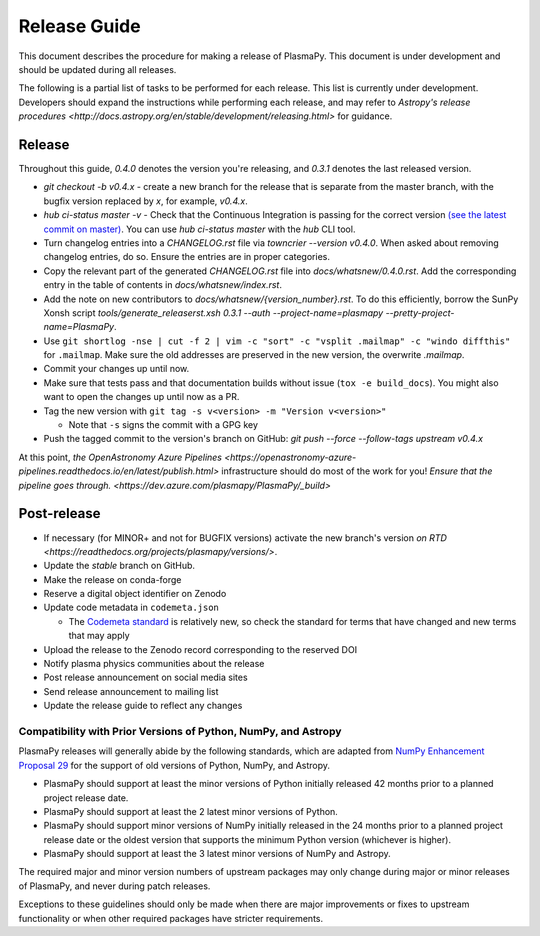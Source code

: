 *************
Release Guide
*************

This document describes the procedure for making a release of
PlasmaPy.  This document is under development and should be updated
during all releases.

The following is a partial list of tasks to be performed for each
release.  This list is currently under development.  Developers should
expand the instructions while performing each release, and may refer to
`Astropy's release procedures
<http://docs.astropy.org/en/stable/development/releasing.html>` for
guidance.

Release
-------

Throughout this guide, `0.4.0` denotes the version you're releasing,
and `0.3.1` denotes the last released version.

* `git checkout -b v0.4.x` - create a new branch for the release that is separate from the master
  branch, with the bugfix version replaced by `x`, for example, `v0.4.x`.

* `hub ci-status master -v` - Check that the Continuous Integration is passing for the correct
  version `(see the latest commit on master)
  <https://github.com/PlasmaPy/PlasmaPy/commits/master>`_. You can use `hub
  ci-status master` with the `hub` CLI tool.

* Turn changelog entries into a `CHANGELOG.rst` file via `towncrier --version
  v0.4.0`. When asked about removing changelog entries, do so. Ensure
  the entries are in proper categories.

* Copy the relevant part of the generated `CHANGELOG.rst` file into
  `docs/whatsnew/0.4.0.rst`. Add the corresponding entry in the
  table of contents in `docs/whatsnew/index.rst`.

* Add the note on new contributors to `docs/whatsnew/{version_number}.rst`. To
  do this efficiently, borrow the SunPy Xonsh script
  `tools/generate_releaserst.xsh 0.3.1 --auth --project-name=plasmapy
  --pretty-project-name=PlasmaPy`.

* Use ``git shortlog -nse | cut -f 2 | vim -c "sort" -c "vsplit .mailmap" -c
  "windo diffthis"`` for ``.mailmap``. Make sure the old addresses are
  preserved in the new version, the overwrite `.mailmap`.

* Commit your changes up until now.

* Make sure that tests pass and that documentation builds without issue (``tox
  -e build_docs``). You might also want to open the changes up until now as a
  PR.

* Tag the new version with ``git tag -s v<version> -m "Version v<version>"``

  * Note that ``-s`` signs the commit with a GPG key

* Push the tagged commit to the version's branch on GitHub: `git push --force
  --follow-tags upstream v0.4.x`

At this point, `the OpenAstronomy Azure Pipelines
<https://openastronomy-azure-pipelines.readthedocs.io/en/latest/publish.html>`
infrastructure should do most of the work for you! `Ensure that the pipeline
goes through. <https://dev.azure.com/plasmapy/PlasmaPy/_build>`

Post-release
------------

* If necessary (for MINOR+ and not for BUGFIX versions) activate the new
  branch's version `on RTD
  <https://readthedocs.org/projects/plasmapy/versions/>`.

* Update the `stable` branch on GitHub.

* Make the release on conda-forge

* Reserve a digital object identifier on Zenodo

* Update code metadata in ``codemeta.json``

  * The `Codemeta standard <https://codemeta.github.io/>`_ is
    relatively new, so check the standard for terms that have changed
    and new terms that may apply

* Upload the release to the Zenodo record corresponding to the reserved
  DOI

* Notify plasma physics communities about the release

* Post release announcement on social media sites

* Send release announcement to mailing list

* Update the release guide to reflect any changes

Compatibility with Prior Versions of Python, NumPy, and Astropy
===============================================================

PlasmaPy releases will generally abide by the following standards,
which are adapted from `NumPy Enhancement Proposal 29
<https://numpy.org/neps/nep-0029-deprecation_policy.html>`_ for the
support of old versions of Python, NumPy, and Astropy.

* PlasmaPy should support at least the minor versions of Python
  initially released 42 months prior to a planned project release date.
* PlasmaPy should support at least the 2 latest minor versions of
  Python.
* PlasmaPy should support minor versions of NumPy initially released
  in the 24 months prior to a planned project release date or the
  oldest version that supports the minimum Python version (whichever is
  higher).
* PlasmaPy should support at least the 3 latest minor versions of
  NumPy and Astropy.

The required major and minor version numbers of upstream packages may
only change during major or minor releases of PlasmaPy, and never during
patch releases.

Exceptions to these guidelines should only be made when there are major
improvements or fixes to upstream functionality or when other required
packages have stricter requirements.
